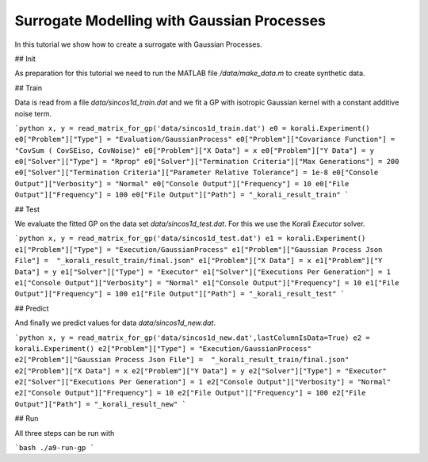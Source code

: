 Surrogate Modelling with Gaussian Processes
=====================================================

In this tutorial we show how to create a surrogate with Gaussian Processes.


## Init

As preparation for this tutorial we need to run the MATLAB file `/data/make_data.m` to create synthetic data.


## Train

Data is read from a file `data/sincos1d_train.dat` and we fit a GP with 
isotropic Gaussian kernel with a constant additive noise term.

```python
x, y = read_matrix_for_gp('data/sincos1d_train.dat')
e0 = korali.Experiment()
e0["Problem"]["Type"] = "Evaluation/GaussianProcess"
e0["Problem"]["Covariance Function"] = "CovSum ( CovSEiso, CovNoise)"
e0["Problem"]["X Data"] = x
e0["Problem"]["Y Data"] = y
e0["Solver"]["Type"] = "Rprop"
e0["Solver"]["Termination Criteria"]["Max Generations"] = 200
e0["Solver"]["Termination Criteria"]["Parameter Relative Tolerance"] = 1e-8
e0["Console Output"]["Verbosity"] = "Normal"
e0["Console Output"]["Frequency"] = 10
e0["File Output"]["Frequency"] = 100
e0["File Output"]["Path"] = "_korali_result_train"
```

## Test

We evaluate the fitted GP on the data set `data/sincos1d_test.dat`. For this
we use the Korali `Executor` solver.

```python
x, y = read_matrix_for_gp('data/sincos1d_test.dat')
e1 = korali.Experiment()
e1["Problem"]["Type"] = "Execution/GaussianProcess"
e1["Problem"]["Gaussian Process Json File"] =  "_korali_result_train/final.json"
e1["Problem"]["X Data"] = x
e1["Problem"]["Y Data"] = y
e1["Solver"]["Type"] = "Executor"
e1["Solver"]["Executions Per Generation"] = 1
e1["Console Output"]["Verbosity"] = "Normal"
e1["Console Output"]["Frequency"] = 10
e1["File Output"]["Frequency"] = 100
e1["File Output"]["Path"] = "_korali_result_test"
```

## Predict

And finally we predict values for data  `data/sincos1d_new.dat`.


```python
x, y = read_matrix_for_gp('data/sincos1d_new.dat',lastColumnIsData=True)
e2 = korali.Experiment()
e2["Problem"]["Type"] = "Execution/GaussianProcess"
e2["Problem"]["Gaussian Process Json File"] =  "_korali_result_train/final.json"
e2["Problem"]["X Data"] = x
e2["Problem"]["Y Data"] = y
e2["Solver"]["Type"] = "Executor"
e2["Solver"]["Executions Per Generation"] = 1
e2["Console Output"]["Verbosity"] = "Normal"
e2["Console Output"]["Frequency"] = 10
e2["File Output"]["Frequency"] = 100
e2["File Output"]["Path"] = "_korali_result_new"
```

## Run

All three steps can be run with

```bash
./a9-run-gp
```
